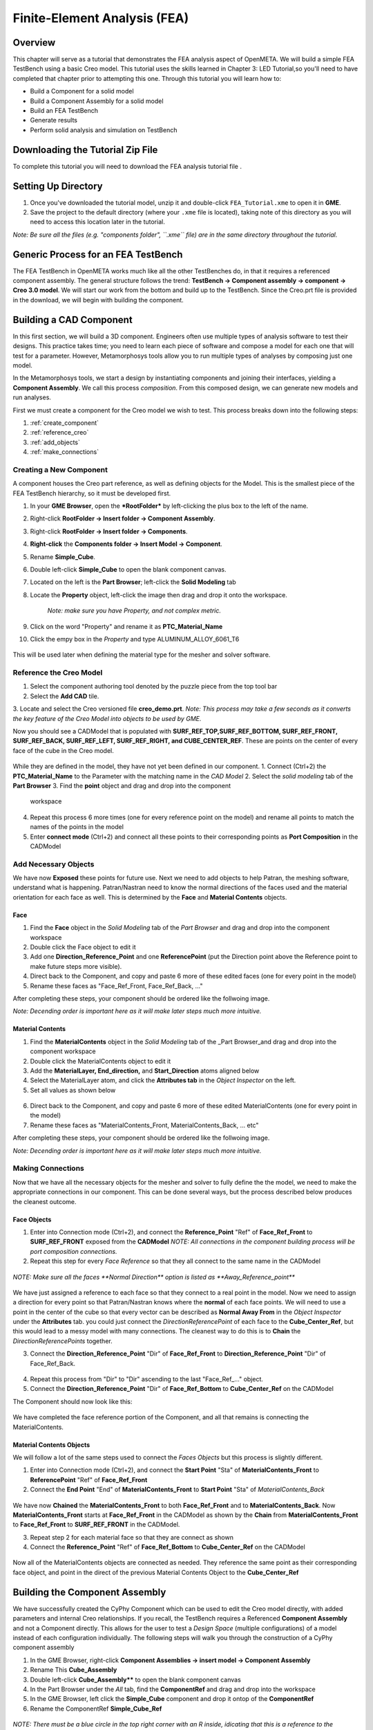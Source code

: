 .. _fea:

Finite-Element Analysis (FEA)
=============================

Overview
--------

This chapter will serve as a tutorial that demonstrates the FEA analysis aspect of OpenMETA. We will build a simple FEA TestBench using a
basic Creo model. This tutorial uses the skills learned in Chapter 3:
LED Tutorial,so you'll need to have completed that chapter prior to
attempting this one. Through this tutorial you will learn how to:

-  Build a Component for a solid model
-  Build a Component Assembly for a solid model
-  Build an FEA TestBench
-  Generate results
-  Perform solid analysis and simulation on TestBench

Downloading the Tutorial Zip File
---------------------------------

To complete this tutorial you will need to download the FEA analysis tutorial file .

Setting Up Directory
--------------------

1. Once you've downloaded the tutorial model, unzip it and double-click
   ``FEA_Tutorial.xme`` to open it in **GME**.
2. Save the project to the default directory (where your ``.xme`` file
   is located), taking note of this directory as you will need to access
   this location later in the tutorial.

*Note: Be sure all the files (e.g. "components folder", ``.xme`` file)
are in the same directory throughout the tutorial.*

Generic Process for an FEA TestBench
------------------------------------

The FEA TestBench in OpenMETA works much like all the other TestBenches do,
in that it requires a referenced component assembly. The general
structure follows the trend: **TestBench -> Component assembly ->
component -> Creo 3.0 model**. We will start our work from the bottom
and build up to the TestBench. Since the Creo.prt file is provided in
the download, we will begin with building the component.

Building a CAD Component
------------------------

In this first section, we will build a 3D component. Engineers often use
multiple types of analysis software to test their designs. This practice
takes time; you need to learn each piece of software and compose a model
for each one that will test for a parameter. However, Metamorphosys
tools allow you to run multiple types of analyses by composing just one
model.

In the Metamorphosys tools, we start a design by instantiating
components and joining their interfaces, yielding a **Component
Assembly**. We call this process *composition*. From this composed
design, we can generate new models and run analyses.

First we must create a component for the Creo model we wish to test.
This process breaks down into the following steps:

1. :ref:`create_component`
2. :ref:`reference_creo`
3. :ref:`add_objects`
4. :ref:`make_connections`

.. _create_component:

Creating a New Component
^^^^^^^^^^^^^^^^^^^^^^^^

A component houses the Creo part reference, as well as defining objects for the Model. This is the smallest piece of the FEA TestBench hierarchy, so it must be developed first.

1.  In your **GME Browser**, open the ***RootFolder*** by left-clicking
    the plus box to the left of the name.
2.  Right-click **RootFolder -> Insert folder -> Component Assembly**.
3.  Right-click **RootFolder -> Insert folder -> Components**.
4.  **Right-click** the **Components folder -> Insert Model ->
    Component**.
5.  Rename **Simple\_Cube**.
6.  Double left-click **Simple\_Cube** to open the blank component
    canvas.
7.  Located on the left is the **Part Browser**; left-click the **Solid
    Modeling** tab
8.  Locate the **Property** object, left-click the image then drag and
    drop it onto the workspace. 
	`Note: make sure you have Property, and not complex metric.`
9.  Click on the word "Property" and rename it as
    **PTC\_Material\_Name**
10. Click the empy box in the *Property* and type
    ALUMINUM\_ALLOY\_6061\_T6

.. figure:: images/IMAGE_1.png
   :alt: Solid Modeling Demo
   
This will be used later when defining the material type for the mesher and solver software.

.. _reference_creo:

Reference the Creo Model
^^^^^^^^^^^^^^^^^^^^^^^^

1. Select the component authoring tool denoted by the puzzle piece from
   the top tool bar
2. Select the **Add CAD** tile.
3. Locate and select the Creo versioned file **creo\_demo.prt**.
*Note: This process may take a few seconds as it converts the key
feature of the Creo Model into objects to be used by GME.*

Now you should see a CADModel that is populated with
**SURF\_REF\_TOP,SURF\_REF\_BOTTOM, SURF\_REF\_FRONT, SURF\_REF\_BACK,
SURF\_REF\_LEFT, SURF\_REF\_RIGHT, and CUBE\_CENTER\_REF**. These are
points on the center of every face of the cube in the Creo model. 

.. figure:: images/IMAGE_1_5.png
   :alt: Solid Modeling Demo
   
While they are defined in the model, they have not yet been defined in our
component.
1. Connect (Ctrl+2) the **PTC_Material_Name** to the Parameter with the matching name in the `CAD Model`
2. Select the `solid modeling` tab of the **Part Browser**
3. Find the **point** object and drag and drop into the component
   workspace
4. Repeat this process 6 more times (one for every reference point on
   the model) and rename all points to match the names of the points in
   the model
5. Enter **connect mode** (Ctrl+2) and connect all these points to their
   corresponding points as **Port Composition** in the CADModel

.. figure:: images/IMAGE2.png
   :alt: Solid Modeling Demo

.. _add_objects:

Add Necessary Objects
^^^^^^^^^^^^^^^^^^^^^

We have now **Exposed** these points for future use. Next we need to add
objects to help Patran, the meshing software, understand what is
happening. Patran/Nastran need to know the normal directions of the
faces used and the material orientation for each face as well. This is
determined by the **Face** and **Material Contents** objects.

Face
''''

1. Find the **Face** object in the *Solid Modeling* tab of the *Part
   Browser* and drag and drop into the component workspace
2. Double click the Face object to edit it
3. Add one **Direction\_Reference\_Point** and one **ReferencePoint**
   (put the Direction point above the Reference point to make future
   steps more visible).
4. Direct back to the Component, and copy and paste 6 more of these
   edited faces (one for every point in the model)
5. Rename these faces as "Face\_Ref\_Front, Face\_Ref\_Back, ..."

After completing these steps, your component should be ordered like the
follwoing image.

*Note: Decending order is important here as it will make later steps
much more intuitive.*

.. figure:: images/IMAGE3.png
   :alt: Solid Modeling Demo

Material Contents
'''''''''''''''''

1. Find the **MaterialContents** object in the *Solid Modeling* tab of
   the \_Part Browser\_and drag and drop into the component workspace
2. Double click the MaterialContents object to edit it
3. Add the **MaterialLayer, End\_direction,** and **Start\_Direction**
   atoms aligned below
4. Select the MaterialLayer atom, and click the **Attributes tab** in
   the *Object Inspector* on the left.
5. Set all values as shown below

.. figure:: images/IMAGE4.png
   :alt: Solid Modeling Demo

6. Direct back to the Component, and copy and paste 6 more of these
   edited MaterialContents (one for every point in the model)
7. Rename these faces as "MaterialContents\_Front,
   MaterialContents\_Back, ... etc"

After completing these steps, your component should be ordered like the
follwoing image.

*Note: Decending order is important here as it will make later steps
much more intuitive.*

.. figure:: images/IMAGE5.png
   :alt: Solid Modeling Demo

.. _make_connections:

Making Connections
^^^^^^^^^^^^^^^^^^

Now that we have all the necessary objects for the mesher and solver to
fully define the the model, we need to make the appropriate connections
in our component. This can be done several ways, but the process
described below produces the cleanest outcome.

Face Objects
''''''''''''

1. Enter into Connection mode (Ctrl+2), and connect the
   **Reference\_Point** "Ref" of **Face\_Ref\_Front** to
   **SURF\_REF\_FRONT** exposed from the **CADModel** 
   `NOTE: All connections in the component building process will be port composition connections.`
2. Repeat this step for every *Face Reference* so that they all connect
   to the same name in the CADModel

.. figure:: images/IMAGE6.png
   :alt: Solid Modeling Demo
   
`NOTE: Make sure all the faces **Normal Direction** option is listed as **Away_Reference_point**`

.. figure:: images/IMAGE6_5.png
   :alt: Solid Modeling Demo
   
We have just assigned a reference to each face so that they connect to a
real point in the model. Now we need to assign a direction for every
point so that Patran/Nastran knows where the **normal** of each face
points. We will need to use a point in the center of the cube so that
every vector can be described as **Normal Away From** in the *Object
Inspector* under the **Attributes** tab. you could just connect the
*DirectionReferencePoint* of each face to the **Cube\_Center\_Ref**, but
this would lead to a messy model with many connections. The cleanest way
to do this is to **Chain** the *DirectionReferencePoints* together.

3. Connect the **Direction\_Reference\_Point** "Dir" of **Face\_Ref\_Front** to **Direction\_Reference\_Point** "Dir" of Face\_Ref\_Back.


.. figure:: images/IMAGE7.png
   :alt: Solid Modeling Demo

4. Repeat this process from "Dir" to "Dir" ascending to the last "Face\_Ref\_..." object.
5. Connect the **Direction\_Reference\_Point** "Dir" of **Face\_Ref\_Bottom** to **Cube\_Center\_Ref** on the CADModel

The Component should now look like this:

.. figure:: images/IMAGE8.png
   :alt: Solid Modeling Demo
   
We have completed the face reference portion of the Component, and all
that remains is connecting the MaterialContents.

Material Contents Objects
'''''''''''''''''''''''''

We will follow a lot of the same steps used to connect the *Faces Objects* but this process is slightly different.

1. Enter into Connection mode (Ctrl+2), and connect the **Start Point**
   "Sta" of **MaterialContents\_Front** to **ReferencePoint** "Ref" of
   **Face\_Ref\_Front**
2. Connect the **End Point** "End" of **MaterialContents\_Front** to
   **Start Point** "Sta" of *MaterialContents\_Back*

.. figure:: images/IMAGE9.png
   :alt: Solid Modeling Demo

We have now **Chained** the **MaterialContents\_Front** to both
**Face\_Ref\_Front** and to **MaterialContents\_Back**. Now
**MaterialContents\_Front** starts at **Face\_Ref\_Front** in the
CADModel as shown by the **Chain** from **MaterialContents\_Front** to
**Face\_Ref\_Front** to **SURF\_REF\_FRONT** in the CADModel.

3. Repeat step 2 for each material face so that they are connect as
   shown

4. Connect the **Reference\_Point** "Ref" of **Face\_Ref\_Bottom** to
   **Cube\_Center\_Ref** on the CADModel

.. figure:: images/IMAGE10.png
   :alt: Solid Modeling Demo
   
Now all of the MaterialContents objects are connected as needed. They
reference the same point as their corresponding face object, and point
in the direct of the previous Material Contents Object to the
**Cube\_Center\_Ref**


Building the Component Assembly
-------------------------------

We have successfully created the CyPhy Component which can be used to
edit the Creo model directly, with added parameters and internal Creo
relationships. If you recall, the TestBench requires a Referenced
**Component Assembly** and not a Component directly. This allows for the
user to test a *Design Space* (multiple configurations) of a model instead of each configuration
individually. The following steps will walk you through the construction of
a CyPhy component assembly

1. In the GME Browser, right-click **Component Assemblies -> insert model -> Component Assembly**
2. Rename This **Cube_Assembly**
3. Double left-click **Cube_Assembly**** to open the blank component canvas
4. In the Part Browser under the `All` tab, find the **ComponentRef** and drag and drop into the workspace
5. In the GME Browser, left click the **Simple_Cube** component and drop it ontop of the **ComponentRef**
6. Rename the ComponentRef **Simple_Cube_Ref**

.. figure:: images/IMAGE11.png
   :alt: Solid Modeling Demo
   
`NOTE: There must be a blue circle in the top right corner with an R inside, idicating that this is a reference to the component`

We have just created a reference to the Component **Simple\_Cube** inside of our Component Assembly. The object here can be edited by parameters or other objects linked in the assembly or in a TestBench so long as they are connected properly. Now that the component is referenced, we need to expose these surface points so that they can be used by the FEA TestBench.

7. Redirect back to the **Simple_Cube** component
8. select all the **Surf_Ref** points created earlier and copy them with `Ctrl+c`
9. Direct back into **Cube_Assembly** and Paste the points with `Ctrl+v`

We have copied over all the necessary points while also keeping the same order, saving us time in the future. 

10. Connect all the points to thier reference points in the ComponentReference

.. figure:: images/IMAGE12.png
   :alt: Solid Modeling Demo

We have now exposed the surface reference points of the Creo model through the **Component Reference** in the **Component Assembly**. This allows us to reference these points directly in our FEA TestBench. Now that both the Component and Component Assembly are built, it is time to create the FEA TestBench.

Building the TestBench
----------------------
TestBenches can be as simple as a few blocks for computation, or complex as many references that send and recieve data from different programs to compute large scale behavioral studies. The generic FEA TestBench consists of:

* Tool Features
* System Under Test
* Test Injection Points

Tool Features
^^^^^^^^^^^^^

Before we can start building the TestBench, we have to give it a home folder.

1. Right-click on **Root folder -> Insert folder ->Testing**
2. Right-click on **Testing -> Insert model ->StructuralFEATestBench**
3. Rename this **Simple_Cube_FEA**
4. Double left-click **Simple_Cube_FEA** to open the blank TestBench canvas
5. In the `Part Browser`, locate **Mesh Parameters** and drag it into the workspace
6. Select the **Mesh Parameters** and change the values in the **Attributes tab** of the Object Inspector as shown below

.. figure:: images/IMAGE12_5.png
   :alt: Solid Modeling Demo
   
7. In the `Part Browser`, locate **WorkflowRef** and drag it into the workspace
8. In the `GME Browser` Right-click on **Testing -> Insert folder -> Workflow Definitions**
9. Right-click on **Workflow Definitions -> Insert model -> Workflow**
10. Rename this `Workflow` **CADAssembly**
11. Right-click on **CADAssembly -> Insert atom -> Task -> CyPhy2CAD**

.. figure:: images/IMAGE12_75.png
   :alt: Solid Modeling Demo

12. Redirect back t0 **Simple_Cube_FEA**, locate the **WorkflowRef** in the `Part Browser` and drag it into the workspace
13. Left-click the **CADAssembly** `workflow` and drop it on top of the WorkflowRef
14. Rename the 'WorkflowRef` **CADAssembly**

.. figure:: images/IMAGE12_9.png
   :alt: Solid Modeling Demo

The added **Mesh Parameters** allows us to specify to Patran, the meshing software, how we want to generate the mesh. The **CADAssembly** WorkflowRef tells our tool what task it needs to execute to properly run the FEA TestBench.
   
System Under Test
^^^^^^^^^^^^^^^^^

A **SystemUnderTest** part tells the tool what we are trying to analyze in the TestBench. This acts much like a reference to our **Cube_Assembly** `Component Assembly`, which is in turn a reference to our **Simple_Cube** `Component`.

1. in the `Part Browser` locate the object **System Under Test**, drag and drop this into the workspace
2. In the GME Browser, left click the Cube_Assembly and drop it ontop of the **System Under Test**

.. figure:: images/IMAGE13.png
   :alt: Solid Modeling Demo
   
`NOTE: There must be a blue circle in the top right corner with an R inside, idicating that this is a reference to the Component Assembly`

We have now told the tool what to analyze but we haven't specified how to do so yet. To do that we need an **TestInjectionPoint**

Test Injection Point
^^^^^^^^^^^^^^^^^^^^

We will now specify what is happening to the CAD model we have referenced, and where these actions are taking place on the model. For our FEA analysis we care greatly about how the part reacts when loaded under certian conditions. or simplicity, the Cube will be fixed at its base, while having a downward load applied to the top. Imagine this like placing a large book over the entire top surface of a table, and analyzing how the table responds to the newly applied load. From intuition, we know it is most accurate to treat this as a pressure (Weight of book / Area of cube). 

1. Locate the **TestInjectionPoint** in the `Part Browser` and drag it into the workspace
2. Left-click **Cube_Assembly** and drop it ontop of the `TestInjectionPoint`

.. figure:: images/IMAGE14.png
   :alt: Solid Modeling Demo

`NOTE: There must be a blue circle in the top right corner with an R inside, idicating that this is a reference to the component. If the Surface_reference_points are not fully displaying thier names, change the **Port Label Length** in the preferences tab of the object inspector to 0.`

3. In the `Part Browser` locate the **Face** oject and drag it into the workspace. Change the `Face Icon name` in the `Preferences` tab of the `Object Inspector` to **Surface.png**
4. Double left-click the face to edit. Inside, drop a **ReferencePoint**
5. Direct back to **Simple_Cube_FEA** and copy this edited **Face** and paste 1 more (for the bottom and top faces of the cube)
6. Rename the faces **Face_Ref_Top** and **Face_Ref_Bottom**
6. Connect these faces to **SURF_REF_TOP** and **SURF_REF_BOTTOM**
7. In the `Part Browser` locate the **DisplacementConstraint** oject and drag it into the workspace.
8. Double left-click the **DisplacementConstraint** to edit it. add in a **Rotation** and **Translation** part
9. Select the rotation part, and in the `Attributes` tab of the`Object Inspector` change the X,Y,Z directions from **Scalar** to **Free**

.. figure:: images/IMAGE15.png
   :alt: Solid Modeling Demo

10. Direct back to the `Simple_Cube_FEA` and connect the **DisplacementConstraint** to **Face_Ref_Bottom**
11. In the `Part Browser`, drag and drop the **PressureLoadParam** into the workspace
12. Double left-click the **PressureLoadParam** and add in a **PressureLoad**
13. In the 'Object Inspector` set the `value` to **15**
14. To assign proper units: left-click the plus box next to **UnitLibrary QUDT-> TypeSpecifications-> Units**. Locate MegaPascals and drop it ontop of the **PressureLoad**

.. figure:: images/IMAGE16.png
   :alt: Solid Modeling Demo
   
15. Copy (Ctrl+C) the Pressure load and Paste it inside of **Simple_Cube_FEA**
16. Connect this to the **PressureLoadParam**

.. figure:: images/IMAGE17.png
   :alt: Solid Modeling Demo
   
We have now specified that we want to place a 15MPa pressure over the entire top surface of the cube while keeping the entire bottom surface from translating in any direction. Next we must specify how we want to solve this and what data we want to solve for.

1. Left-click on blanks space; in the `Object Inspector` change the `Solver Type` to **PATRAN_NASTRAN** and the `ElementType` to **Plate4**
2. In the `Part Browser` add a **StructuralFEAComputation**. Double left-click to edit the part.
3. Add in a **FactorOfSaftey** and **MisesStress** aspect, then redirect to `Simple_Cube_FEA`
4. Connect the **TestInjectionPoint** to the **StructuralFEAComputation** by clicking on the box border of both

.. figure:: images/IMAGE18.png
   :alt: Solid Modeling Demo
   
5. In the `Part Browser` add in 2 **Metric** parts. Rename these **FactorOfSaftey**** and **MisesStress**
6. Connect these to their **StructuralFEAComputation** counterparts

.. figure:: images/IMAGE19.png
   :alt: Solid Modeling Demo

In general, when condcuting an FEA TestBench, we are interested in simulating a load and seeing the reaction of a part. In our case, we only want to see values that do not exceed the ultimate strength of the Cube. We can set this as a **Metric Constraint** that limits values to always exceed a factor of safety of 1.0
   
7. In the `Part Browser` locate and add a **Metric Constraint**
8. Rename this **ReserveFactorRequirement**
9. set the `TargetVaule` to **1.0**
10. Connect this to the **FactorOfSaftey** metric

This does not change how the user views the data but how the TestBench Manifest sorts data. This is generally good practice as it will help debug a design space if parts continually fail the factor of saftey requirement.
 
